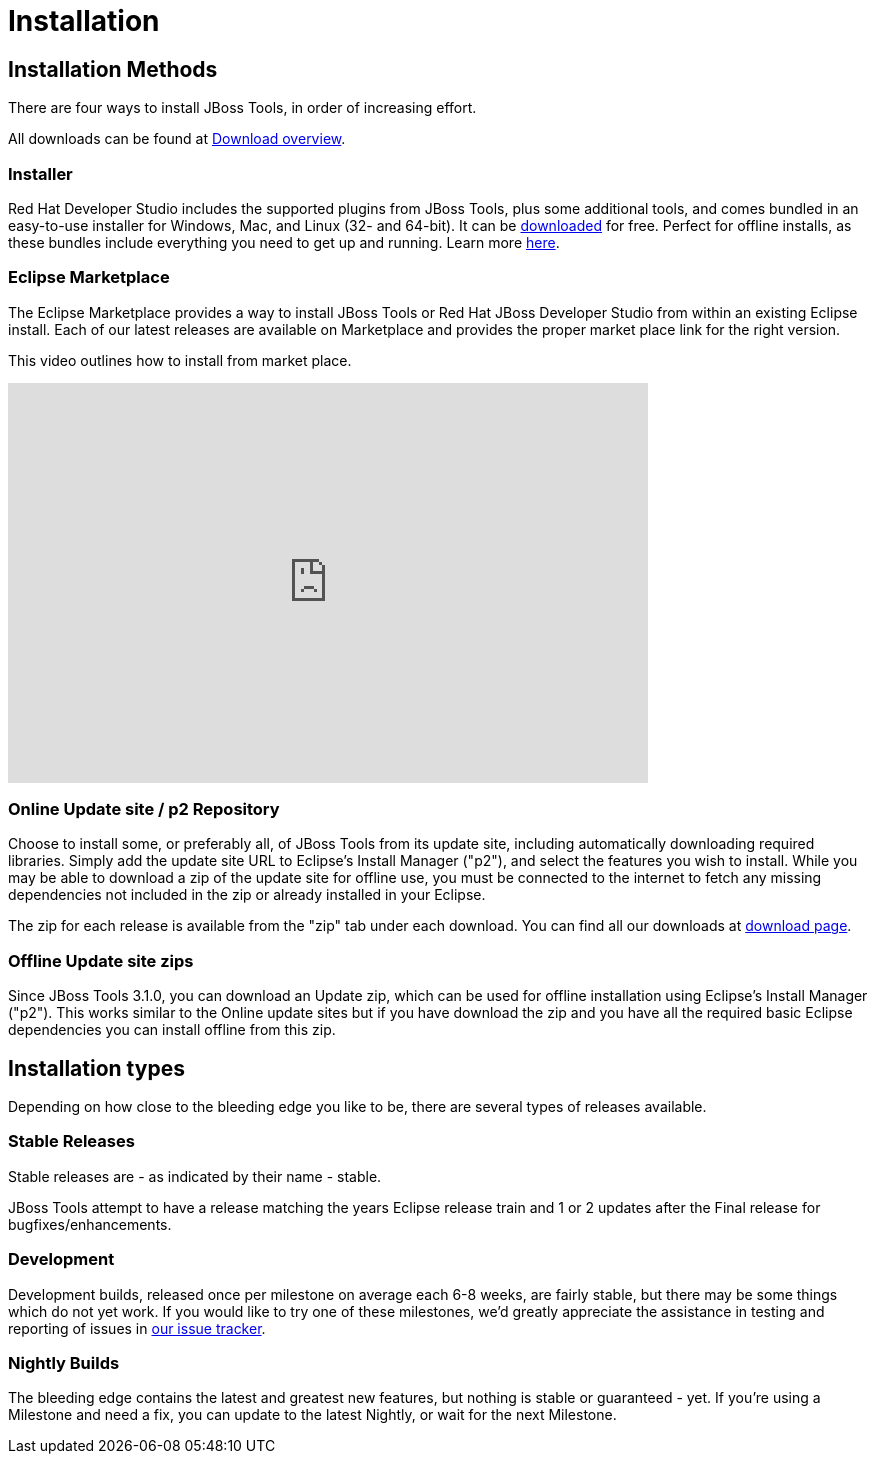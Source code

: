 = Installation
:page-layout: project

== Installation Methods

There are four ways to install JBoss Tools, in order of increasing effort.

All downloads can be found at link:../downloads/overview.html[Download overview].

=== Installer

Red Hat Developer Studio includes the supported plugins from
JBoss Tools, plus some additional tools, and comes bundled in an
easy-to-use installer for Windows, Mac, and Linux (32- and 64-bit). It
can be link:../downloads[downloaded] for free. Perfect for offline
installs, as these bundles include everything you need to get up and
running. Learn more
link:http://www.jboss.com/products/devstudio[here].

=== Eclipse Marketplace

The Eclipse Marketplace provides a way to install JBoss Tools or Red
Hat JBoss Developer Studio from within an existing Eclipse install.
Each of our latest releases are available on Marketplace and provides
the proper market place link for the right version.

This video outlines how to install from market place.

video::39743315[vimeo, width=640, height=400]

=== Online Update site / p2 Repository

Choose to install some, or preferably all, of JBoss Tools from its
update site, including automatically downloading required
libraries. Simply add the update site URL to Eclipse's Install Manager
("p2"), and select the features you wish to install. While you may be
able to download a zip of the update site for offline use, you must be
connected to the internet to fetch any missing dependencies not
included in the zip or already installed in your Eclipse.

The zip for each release is available from the "zip" tab under each download.
You can find all our downloads at link:../downloads/overview.html[download page].

=== Offline Update site zips

Since JBoss Tools 3.1.0, you can download an Update zip, which can be
used for offline installation using Eclipse's Install Manager ("p2").
This works similar to the Online update sites but if you have download
the zip and you have all the required basic Eclipse dependencies you
can install offline from this zip.

== Installation types

Depending on how close to the bleeding edge you like to be, there are
several types of releases available.

=== Stable Releases

Stable releases are - as indicated by their name - stable.

JBoss Tools attempt to have a release matching the years Eclipse release train and
1 or 2 updates after the Final release for bugfixes/enhancements.

=== Development

Development builds, released once per milestone on average each 6-8
weeks, are fairly stable, but there may be some things which do not
yet work. If you would like to try one of these milestones, we'd
greatly appreciate the assistance in testing and reporting of issues
in link:https://jira.jboss.org/jira/browse/JBIDE[our issue tracker].

=== Nightly Builds

The bleeding edge contains the latest and greatest new features, but
nothing is stable or guaranteed - yet. If you're using a Milestone and
need a fix, you can update to the latest Nightly, or wait for the next
Milestone.
